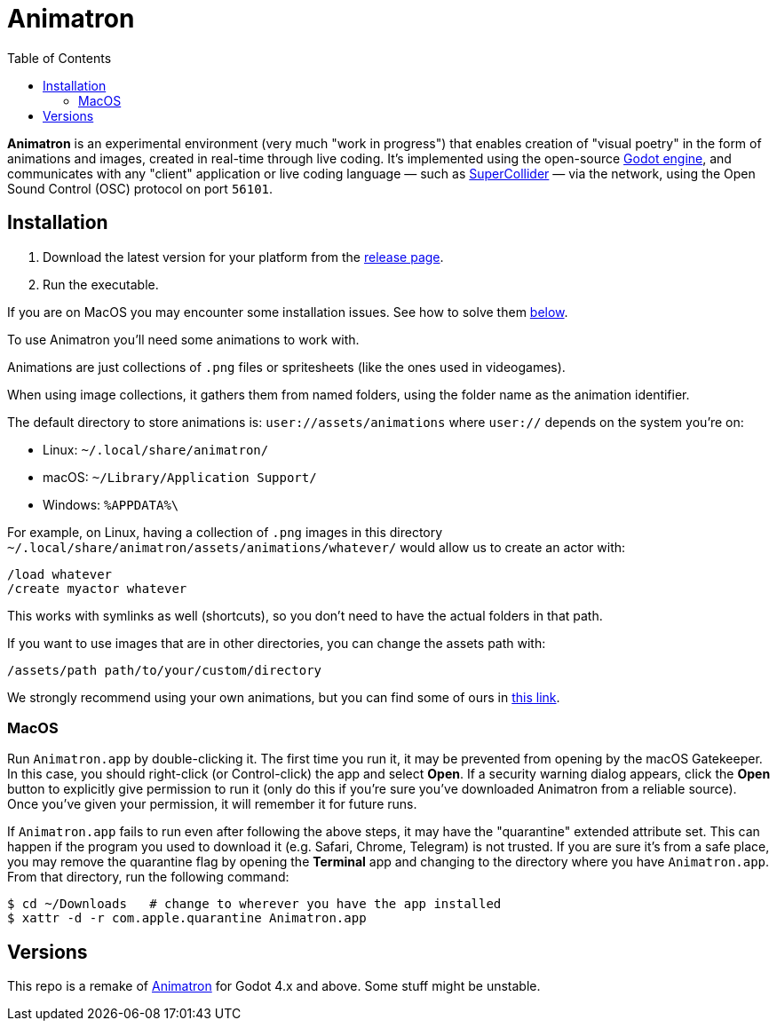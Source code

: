= Animatron
:toc: left

**Animatron** is an experimental environment (very much "work in
progress") that enables creation of "visual poetry" in the form of
animations and images, created in real-time through live coding. It's
implemented using the open-source https://godotengine.org/[Godot
engine], and communicates with any "client"
application or live coding language &mdash; such as
https://supercollider.github.io/[SuperCollider] &mdash; via the
network, using the Open Sound Control (OSC) protocol on port `56101`.

== Installation

1. Download the latest version for your platform from the https://github.com/loopier/animatron/releases[release page].
2. Run the executable.

If you are on MacOS you may encounter some installation issues. See how to solve them <<MacOS,below>>.

To use Animatron you'll need some animations to work with.

Animations are just collections of `.png` files or spritesheets (like the ones used in videogames).

When using image collections, it gathers them from named folders, using the folder name as the animation identifier.

The default directory to store animations is: `user://assets/animations` where `user://` depends on the system you're on:

- Linux: `~/.local/share/animatron/`
- macOS: `~/Library/Application Support/`
- Windows: `%APPDATA%\`

For example, on Linux, having a collection of `.png` images in this directory `~/.local/share/animatron/assets/animations/whatever/` would allow us to create an actor with:

    /load whatever
    /create myactor whatever

This works with symlinks as well (shortcuts), so you don't need to have the actual folders in that path.

If you want to use images that are in other directories, you can change the assets path with:

    /assets/path path/to/your/custom/directory


We strongly recommend using your own animations, but you can find some of ours in https://my.hidrive.com/share/jzod7tz1uq[this link].

=== MacOS
Run `Animatron.app` by double-clicking it. The first time you run it, it may be prevented from opening by the macOS Gatekeeper. In this case, you should right-click (or Control-click) the app and select *Open*. If a security warning dialog appears, click the *Open* button to explicitly give permission to run it (only do this if you're sure you've downloaded Animatron from a reliable source). Once you've given your permission, it will remember it for future runs.

If `Animatron.app` fails to run even after following the above steps, it may have the "quarantine" extended attribute set. This can happen if the program you used to download it (e.g. Safari, Chrome, Telegram) is not trusted. If you are sure it's from a safe place, you may remove the quarantine flag by opening the *Terminal* app and changing to the directory where you have `Animatron.app`. From that directory, run the following command:

    $ cd ~/Downloads   # change to wherever you have the app installed
    $ xattr -d -r com.apple.quarantine Animatron.app



== Versions

This repo is a remake of https://github.com/loopier/animatron-godot3[Animatron] for Godot 4.x and above. Some stuff might be unstable.
